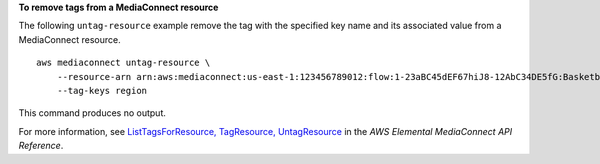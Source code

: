 **To remove tags from a MediaConnect resource**

The following ``untag-resource`` example remove the tag with the specified key name and its associated value from a MediaConnect resource. ::

    aws mediaconnect untag-resource \
        --resource-arn arn:aws:mediaconnect:us-east-1:123456789012:flow:1-23aBC45dEF67hiJ8-12AbC34DE5fG:BasketballGame \
        --tag-keys region

This command produces no output.

For more information, see `ListTagsForResource, TagResource, UntagResource <https://docs.aws.amazon.com/mediaconnect/latest/api/tags-resourcearn.html>`__ in the *AWS Elemental MediaConnect API Reference*.
